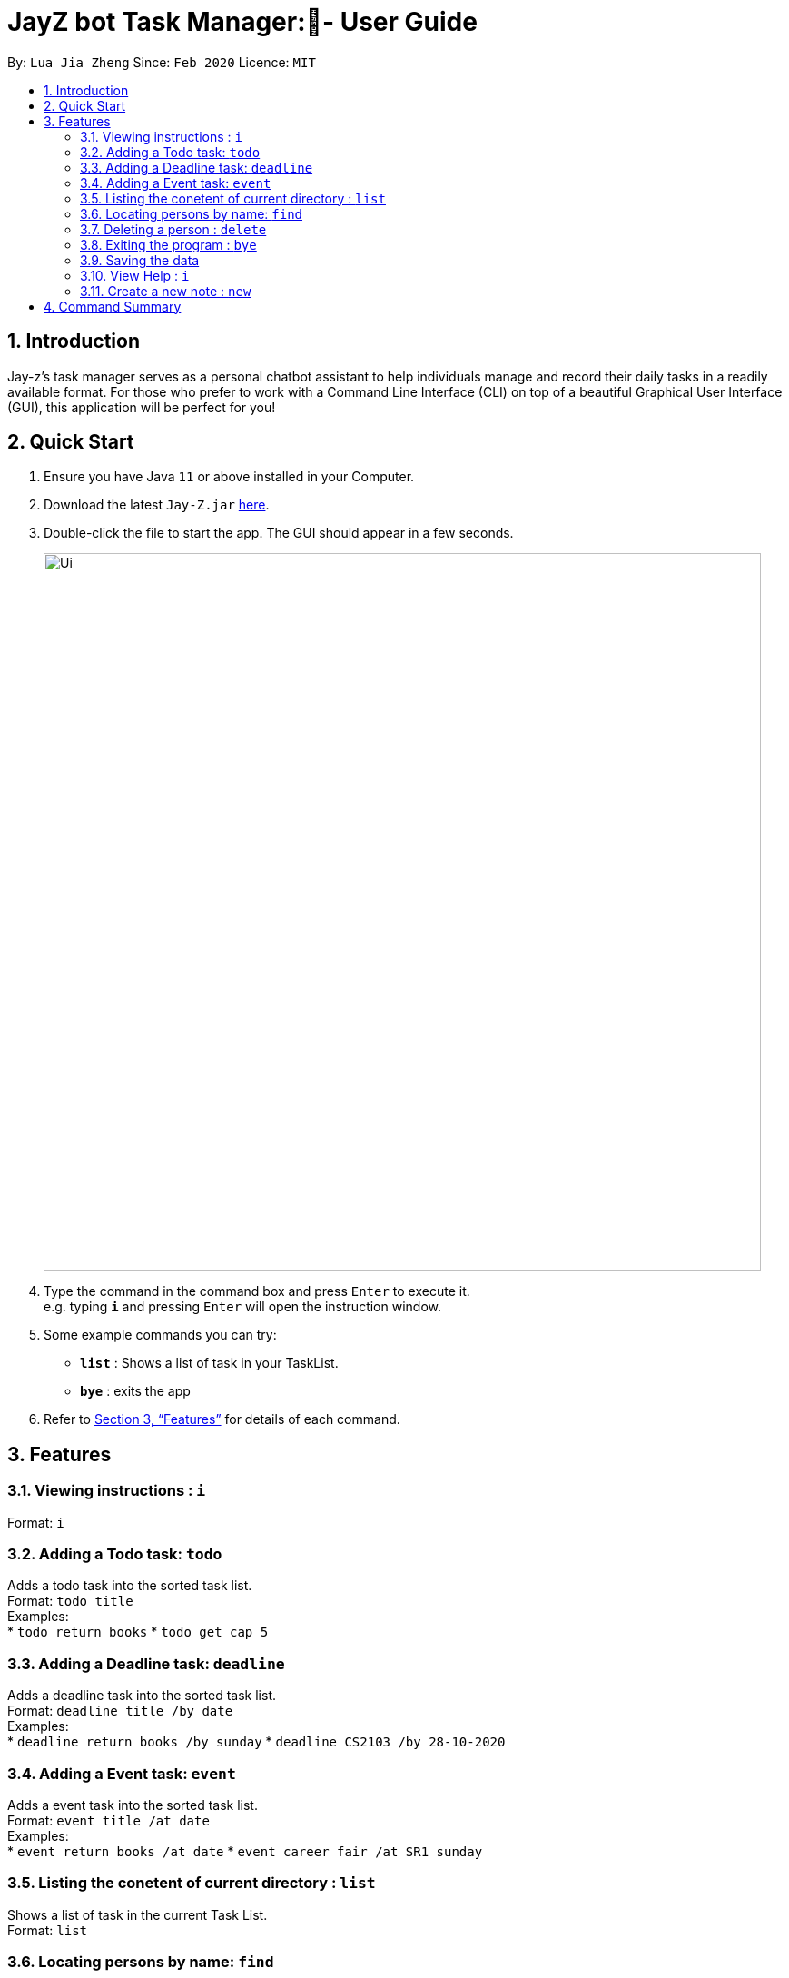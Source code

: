 = JayZ bot Task Manager:- User Guide
:site-section: UserGuide
:toc:
:toc-title:
:toc-placement: preamble
:sectnums:
:imagesDir: images
:stylesDir: stylesheets
:xrefstyle: full
:experimental:
ifdef::env-github[]
:tip-caption: :bulb:
:note-caption: :information_source:
endif::[]
:repoURL: ://github.com/ljiazh3ng/duke

By: `Lua Jia Zheng`      Since: `Feb 2020`      Licence: `MIT`

== Introduction

Jay-z's task manager serves as a personal chatbot assistant to help individuals manage and record their daily tasks in a readily available format. For those who prefer to work with a Command Line Interface (CLI) on top of a beautiful Graphical User Interface (GUI), this application will be perfect for you!

== Quick Start

.  Ensure you have Java `11` or above installed in your Computer.
.  Download the latest `Jay-Z.jar` link:https://github.com/ljiazh3ng/duke/releases[here].
.  Double-click the file to start the app. The GUI should appear in a few seconds.
+
image::Ui.png[width="790"]
+
.  Type the command in the command box and press kbd:[Enter] to execute it. +
e.g. typing *`i`* and pressing kbd:[Enter] will open the instruction window.
.  Some example commands you can try:

* *`list`* : Shows a list of task in your TaskList.
* *`bye`* : exits the app

.  Refer to <<Features>> for details of each command.

[[Features]]
== Features

=== Viewing instructions : `i`

Format: `i`

=== Adding a Todo task: `todo`

Adds a todo task into the sorted task list. +
Format: `todo title` +
Examples: + 
* `todo return books`
* `todo get cap 5`

=== Adding a Deadline task: `deadline`

Adds a deadline task into the sorted task list. +
Format: `deadline title /by date` +
Examples: + 
* `deadline return books /by sunday`
* `deadline CS2103 /by 28-10-2020`

=== Adding a Event task: `event`

Adds a event task into the sorted task list. +
Format: `event title /at date` +
Examples: + 
* `event return books /at date`
* `event career fair /at SR1 sunday`

=== Listing the conetent of current directory : `list`

Shows a list of task in the current Task List. +
Format: `list`

=== Locating persons by name: `find`

Finds task whose title contain any of the given keywords. +
Format: `find KEYWORD` 

Example:
* `find abc` +
Returns `abcdef` and `abc`

=== Deleting a person : `delete`

Deletes the specified task from the task list. +
Format: `delete INDEX`

****
* Deletes the task at the specified `INDEX`.
* The index refers to the index number shown in the displayed person list.
* The index *must be a positive integer* 1, 2, 3, ...
****

Examples:

* `list` +
`delete 2` +
Deletes the 2nd task in the TaskList.

=== Exiting the program : `bye`

Exits the program. +
Format: `bye`

=== Saving the data

Task list data are saved in the hard disk automatically after any command that changes the data. +
There is no need to save manually.

=== View Help : `i`

Notably will display the list of features and commands available as well as their uses. +
Format : `i`

=== Create a new note : `new`

You can create a new note in your current working directory. +
Format: `new -t {TITLE} -b {BODY} -o` +
Examples: new -t Notably -b Lorem ipsum dolor sit amer

== Command Summary

* *todo* `todo title` +
* *deadline* : `deadline title /by date`
* *event* : `event title /at location time`  +
* *Find* : `find KEYWORD` +
* *List* : `list`
* *Instruction* : `i`

